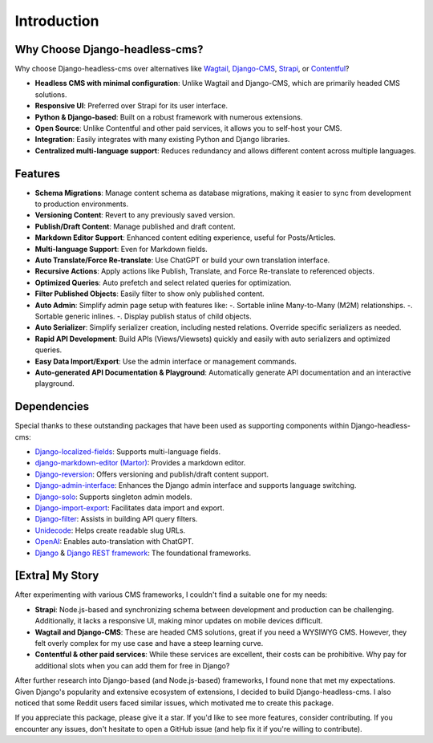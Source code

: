 Introduction
============

Why Choose Django-headless-cms?
~~~~~~~~~~~~~~~~~~~~~~~~~~~~~~~

Why choose Django-headless-cms over alternatives like `Wagtail <https://wagtail.org/>`_,
`Django-CMS <https://www.django-cms.org/>`_, `Strapi <https://strapi.io/>`_, or
`Contentful <https://www.contentful.com/>`_?

- **Headless CMS with minimal configuration**: Unlike Wagtail and Django-CMS, which are primarily headed CMS solutions.
- **Responsive UI**: Preferred over Strapi for its user interface.
- **Python & Django-based**: Built on a robust framework with numerous extensions.
- **Open Source**: Unlike Contentful and other paid services, it allows you to self-host your CMS.
- **Integration**: Easily integrates with many existing Python and Django libraries.
- **Centralized multi-language support**: Reduces redundancy and allows different content across multiple languages.

Features
~~~~~~~~

- **Schema Migrations**: Manage content schema as database migrations, making it easier to sync from development to
  production environments.
- **Versioning Content**: Revert to any previously saved version.
- **Publish/Draft Content**: Manage published and draft content.
- **Markdown Editor Support**: Enhanced content editing experience, useful for Posts/Articles.
- **Multi-language Support**: Even for Markdown fields.
- **Auto Translate/Force Re-translate**: Use ChatGPT or build your own translation interface.
- **Recursive Actions**: Apply actions like Publish, Translate, and Force Re-translate to referenced objects.
- **Optimized Queries**: Auto prefetch and select related queries for optimization.
- **Filter Published Objects**: Easily filter to show only published content.
- **Auto Admin**: Simplify admin page setup with features like:
  -. Sortable inline Many-to-Many (M2M) relationships.
  -. Sortable generic inlines.
  -. Display publish status of child objects.
- **Auto Serializer**: Simplify serializer creation, including nested relations. Override specific serializers as needed.
- **Rapid API Development**: Build APIs (Views/Viewsets) quickly and easily with auto serializers and optimized queries.
- **Easy Data Import/Export**: Use the admin interface or management commands.
- **Auto-generated API Documentation & Playground**: Automatically generate API documentation and an interactive playground.

Dependencies
~~~~~~~~~~~~

Special thanks to these outstanding packages that have been used as supporting components within Django-headless-cms:

- `Django-localized-fields <https://github.com/SectorLabs/django-localized-fields>`_: Supports multi-language fields.
- `django-markdown-editor (Martor) <https://github.com/agusmakmun/django-markdown-editor>`_: Provides a markdown editor.
- `Django-reversion <https://github.com/etianen/django-reversion>`_: Offers versioning and publish/draft content support.
- `Django-admin-interface <https://github.com/fabiocaccamo/django-admin-interface>`_: Enhances the Django admin
  interface and supports language switching.
- `Django-solo <https://github.com/lazybird/django-solo>`_: Supports singleton admin models.
- `Django-import-export <https://github.com/django-import-export/django-import-export>`_: Facilitates data import and export.
- `Django-filter <https://github.com/carltongibson/django-filter>`_: Assists in building API query filters.
- `Unidecode <https://pypi.org/project/Unidecode/>`_: Helps create readable slug URLs.
- `OpenAI <https://github.com/openai/openai-python>`_: Enables auto-translation with ChatGPT.
- `Django <https://www.djangoproject.com/>`_ & `Django REST framework <https://www.django-rest-framework.org/>`_:
  The foundational frameworks.

[Extra] My Story
~~~~~~~~~~~~~~~~

After experimenting with various CMS frameworks, I couldn't find a suitable one for my needs:

- **Strapi**: Node.js-based and synchronizing schema between development and production can be challenging.
  Additionally, it lacks a responsive UI, making minor updates on mobile devices difficult.
- **Wagtail and Django-CMS**: These are headed CMS solutions, great if you need a WYSIWYG CMS. However, they felt
  overly complex for my use case and have a steep learning curve.
- **Contentful & other paid services**: While these services are excellent, their costs can be prohibitive. Why pay
  for additional slots when you can add them for free in Django?

After further research into Django-based (and Node.js-based) frameworks, I found none that met my expectations. Given
Django's popularity and extensive ecosystem of extensions, I decided to build Django-headless-cms. I also noticed that
some Reddit users faced similar issues, which motivated me to create this package.

If you appreciate this package, please give it a star. If you'd like to see more features, consider contributing. If
you encounter any issues, don't hesitate to open a GitHub issue (and help fix it if you're willing to contribute).
